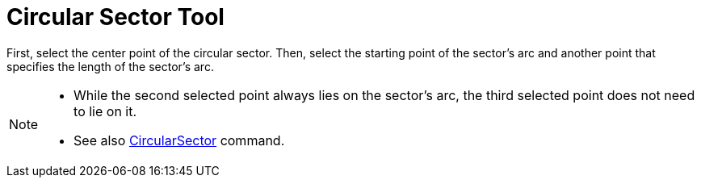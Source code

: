 = Circular Sector Tool
:page-en: tools/Circular_Sector
ifdef::env-github[:imagesdir: /en/modules/ROOT/assets/images]

First, select the center point of the circular sector. Then, select the starting point of the sector’s arc and another
point that specifies the length of the sector’s arc.

[NOTE]
====

* While the second selected point always lies on the sector’s arc, the third selected point does not need to lie on it.
* See also xref:/commands/CircularSector.adoc[CircularSector] command.

====
